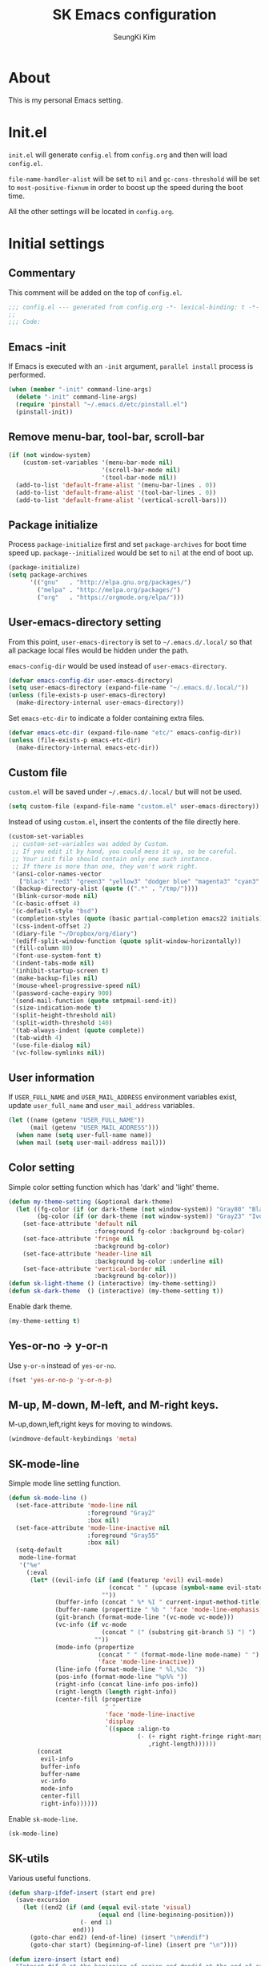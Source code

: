 #+title: SK Emacs configuration
#+author: SeungKi Kim
#+email: tttuuu888@gmail.com

* About
This is my personal Emacs setting.
* Init.el
=init.el= will generate =config.el= from =config.org= and then will load
=config.el=.

=file-name-handler-alist= will be set to =nil= and =gc-cons-threshold= will be
set to =most-positive-fixnum= in order to boost up the speed during the boot
time.

All the other settings will be located in =config.org=.
* Initial settings
** Commentary
This comment will be added on the top of =config.el=.
#+BEGIN_SRC emacs-lisp :tangle yes
  ;;; config.el --- generated from config.org -*- lexical-binding: t -*-
  ;;
  ;;; Code:
#+END_SRC

** Emacs -init
If Emacs is executed with an =-init= argument, =parallel install= process is
performed.

#+BEGIN_SRC emacs-lisp :tangle yes
  (when (member "-init" command-line-args)
    (delete "-init" command-line-args)
    (require 'pinstall "~/.emacs.d/etc/pinstall.el")
    (pinstall-init))
#+END_SRC

** Remove menu-bar, tool-bar, scroll-bar
#+BEGIN_SRC emacs-lisp :tangle yes
  (if (not window-system)
      (custom-set-variables '(menu-bar-mode nil)
                            '(scroll-bar-mode nil)
                            '(tool-bar-mode nil))
    (add-to-list 'default-frame-alist '(menu-bar-lines . 0))
    (add-to-list 'default-frame-alist '(tool-bar-lines . 0))
    (add-to-list 'default-frame-alist '(vertical-scroll-bars)))
#+END_SRC
** Package initialize
Process =package-initialize= first and set =package-archives= for boot time
speed up. =package--initialized= would be set to =nil= at the end of boot up.

#+BEGIN_SRC emacs-lisp :tangle yes
  (package-initialize)
  (setq package-archives
        '(("gnu"   . "http://elpa.gnu.org/packages/")
          ("melpa" . "http://melpa.org/packages/")
          ("org"   . "https://orgmode.org/elpa/")))
#+END_SRC

** User-emacs-directory setting
From this point, =user-emacs-directory= is set to =~/.emacs.d/.local/= so that
all package local files would be hidden under the path.

=emacs-config-dir= would be used instead of =user-emacs-directory=.

#+BEGIN_SRC emacs-lisp :tangle yes
  (defvar emacs-config-dir user-emacs-directory)
  (setq user-emacs-directory (expand-file-name "~/.emacs.d/.local/"))
  (unless (file-exists-p user-emacs-directory)
    (make-directory-internal user-emacs-directory))
#+END_SRC

Set =emacs-etc-dir= to indicate a folder containing extra files.

#+BEGIN_SRC emacs-lisp :tangle yes
  (defvar emacs-etc-dir (expand-file-name "etc/" emacs-config-dir))
  (unless (file-exists-p emacs-etc-dir)
    (make-directory-internal emacs-etc-dir))
#+END_SRC

** Custom file
=custom.el= will be saved under =~/.emacs.d/.local/= but will not be used.
#+BEGIN_SRC emacs-lisp :tangle yes
  (setq custom-file (expand-file-name "custom.el" user-emacs-directory))
#+END_SRC

Instead of using =custom.el=, insert the contents of the file directly here.

#+BEGIN_SRC emacs-lisp :tangle yes
  (custom-set-variables
   ;; custom-set-variables was added by Custom.
   ;; If you edit it by hand, you could mess it up, so be careful.
   ;; Your init file should contain only one such instance.
   ;; If there is more than one, they won't work right.
   '(ansi-color-names-vector
     ["black" "red3" "green3" "yellow3" "dodger blue" "magenta3" "cyan3" "gray90"])
   '(backup-directory-alist (quote ((".*" . "/tmp/"))))
   '(blink-cursor-mode nil)
   '(c-basic-offset 4)
   '(c-default-style "bsd")
   '(completion-styles (quote (basic partial-completion emacs22 initials)))
   '(css-indent-offset 2)
   '(diary-file "~/Dropbox/org/diary")
   '(ediff-split-window-function (quote split-window-horizontally))
   '(fill-column 80)
   '(font-use-system-font t)
   '(indent-tabs-mode nil)
   '(inhibit-startup-screen t)
   '(make-backup-files nil)
   '(mouse-wheel-progressive-speed nil)
   '(password-cache-expiry 900)
   '(send-mail-function (quote smtpmail-send-it))
   '(size-indication-mode t)
   '(split-height-threshold nil)
   '(split-width-threshold 140)
   '(tab-always-indent (quote complete))
   '(tab-width 4)
   '(use-file-dialog nil)
   '(vc-follow-symlinks nil))
#+END_SRC

** User information
If =USER_FULL_NAME= and =USER_MAIL_ADDRESS= environment variables exist, update
=user_full_name= and =user_mail_address= variables.

#+BEGIN_SRC emacs-lisp :tangle yes
  (let ((name (getenv "USER_FULL_NAME"))
        (mail (getenv "USER_MAIL_ADDRESS")))
    (when name (setq user-full-name name))
    (when mail (setq user-mail-address mail)))
#+END_SRC

** Color setting
Simple color setting function which has 'dark' and 'light' theme.

#+BEGIN_SRC emacs-lisp :tangle yes
  (defun my-theme-setting (&optional dark-theme)
    (let ((fg-color (if (or dark-theme (not window-system)) "Gray80" "Black"))
          (bg-color (if (or dark-theme (not window-system)) "Gray23" "Ivory2")))
      (set-face-attribute 'default nil
                          :foreground fg-color :background bg-color)
      (set-face-attribute 'fringe nil
                          :background bg-color)
      (set-face-attribute 'header-line nil
                          :background bg-color :underline nil)
      (set-face-attribute 'vertical-border nil
                          :background bg-color)))
  (defun sk-light-theme () (interactive) (my-theme-setting))
  (defun sk-dark-theme  () (interactive) (my-theme-setting t))
#+END_SRC

Enable dark theme.

#+BEGIN_SRC emacs-lisp :tangle yes
  (my-theme-setting t)
#+END_SRC

** Yes-or-no -> y-or-n
Use =y-or-n= instead of =yes-or-no=.

#+BEGIN_SRC emacs-lisp :tangle yes
  (fset 'yes-or-no-p 'y-or-n-p)
#+END_SRC

** M-up, M-down, M-left, and M-right keys.
M-up,down,left,right keys for moving to windows.

#+BEGIN_SRC emacs-lisp :tangle yes
  (windmove-default-keybindings 'meta)
#+END_SRC

** SK-mode-line
Simple mode line setting function.

#+BEGIN_SRC emacs-lisp :tangle yes
  (defun sk-mode-line ()
    (set-face-attribute 'mode-line nil
                        :foreground "Gray2"
                        :box nil)
    (set-face-attribute 'mode-line-inactive nil
                        :foreground "Gray55"
                        :box nil)
    (setq-default
     mode-line-format
     '("%e"
       (:eval
        (let* ((evil-info (if (and (featurep 'evil) evil-mode)
                              (concat " " (upcase (symbol-name evil-state)))
                            ""))
               (buffer-info (concat " %* %I " current-input-method-title))
               (buffer-name (propertize " %b " 'face 'mode-line-emphasis))
               (git-branch (format-mode-line '(vc-mode vc-mode)))
               (vc-info (if vc-mode
                            (concat " (" (substring git-branch 5) ") ")
                          ""))
               (mode-info (propertize
                           (concat " " (format-mode-line mode-name) " ")
                           'face 'mode-line-inactive))
               (line-info (format-mode-line " %l,%3c  "))
               (pos-info (format-mode-line "%p%% "))
               (right-info (concat line-info pos-info))
               (right-length (length right-info))
               (center-fill (propertize
                             " "
                             'face 'mode-line-inactive
                             'display
                             `((space :align-to
                                      (- (+ right right-fringe right-margin)
                                         ,right-length))))))
          (concat
           evil-info
           buffer-info
           buffer-name
           vc-info
           mode-info
           center-fill
           right-info))))))
#+END_SRC

Enable =sk-mode-line=.

#+BEGIN_SRC emacs-lisp :tangle yes
  (sk-mode-line)
#+END_SRC
** SK-utils
Various useful functions.

#+BEGIN_SRC emacs-lisp :tangle yes
  (defun sharp-ifdef-insert (start end pre)
    (save-excursion
      (let ((end2 (if (and (equal evil-state 'visual)
                           (equal end (line-beginning-position)))
                      (- end 1)
                    end)))
        (goto-char end2) (end-of-line) (insert "\n#endif")
        (goto-char start) (beginning-of-line) (insert pre "\n"))))

  (defun izero-insert (start end)
    "Intesrt #if 0 at the beginning of region and #endif at the end of region"
    (interactive "r")
    (sharp-ifdef-insert start end "#if 0"))

  (defun idef-insert (start end in)
    "Intesrt #ifdef at the beginning of region and #endif at the end of region"
    (interactive "r\nsDefine : ")
    (sharp-ifdef-insert start end (concat "#ifdef " in)))

  (defun find-file-in-tree (dir fname &optional project-root)
    "Find a file looking up to the HOME folder or root folder."
    (let ((file (concat dir fname))
          (parent (unless (or (equal "~" dir) (equal "/" dir))
                    (file-name-directory (directory-file-name dir)))))
      (cond ((and project-root
                  (file-exists-p (concat project-root fname)))
             project-root)
            ((file-exists-p file) dir)
            (parent (find-file-in-tree parent fname))
            (t nil))))

  (defun sk-make ()
    "Find a Makefile path and perform Make"
    (interactive)
    (let ((dir (find-file-in-tree default-directory
                                  "Makefile"
                                  (my-project-root-or-dir))))
      (if (equal dir nil)
          (message "Makefile is not found")
        (compile (concat "export LANG=en_US && make -j8 -C " dir)))))

  (defun sk-clean ()
    "Find a Makefile path and perform Clean"
    (interactive)
    (let ((dir (find-file-in-tree default-directory
                                  "Makefile"
                                  (my-project-root-or-dir))))
      (if (equal dir nil)
          (message "Makefile is not found")
        (compile (concat "export LANG=en_US && make -C " dir " clean")))))

  (defun sk-rebuild ()
    "Find a Makefile path, clean the project and rebuild it."
    (interactive)
    (let ((dir (find-file-in-tree default-directory
                                  "Makefile"
                                  (my-project-root-or-dir))))
      (if (equal dir nil)
          (message "Makefile is not found")
        (progn
          (call-process "make" nil nil nil "-C" dir "clean")
          (compile (concat "export LANG=en_US && make -j8 -C " dir))))))

  (defun sk-clang-complete-make ()
    "Generate .clange_complete file."
    (interactive)
    (let ((file "./.clang_complete")
          (includes
           (mapcar (lambda (x) (concat "-I" x "\n"))
                   (split-string
                    (shell-command-to-string
                     "find -type f -name '*.h' -printf '%h\n' | sort -u")))))
      (progn
        (when (file-exists-p file)
          (delete-file file))
        (write-region "" nil file)
        (mapc (lambda (x) (append-to-file x nil file)) includes))))


  (defun insert-date ()
    "Insert date at point."
    (interactive)
    (insert (format-time-string "%Y-%m-%d %A")))

  (defun insert-date-and-time ()
    "Insert date and time at point."
    (interactive)
    (insert (format-time-string "%Y-%m-%d %a %p %l:%M")))

  (defun nuke-all-buffers ()
    "kill all buffers, leaving *scratch* only"
    (interactive)
    (mapc (lambda (x) (kill-buffer x))
          (buffer-list))
    (delete-other-windows))

  (defun hide-ctrl-M ()
    "Hides the disturbing '^M' showing up in files containing mixed
  UNIX and DOS line endings."
    (interactive)
    (setq buffer-display-table (make-display-table))
    (aset buffer-display-table ?\^M []))

  (defun move-line (n)
    "Move the current line up or down by N lines."
    (interactive "p")
    (let* ((col (current-column))
           (_ (beginning-of-line))
           (start (point))
           (_ (end-of-line))
           (_ (forward-char))
           (end (point))
           (line-text (delete-and-extract-region start end)))
      (forward-line n)
      (insert line-text)
      ;; restore point to original column in moved line
      (forward-line -1)
      (forward-char col)))

  (defun transpose-windows ()
    "Swap positions of 2 windows."
    (interactive)
    (let ((this-buffer (window-buffer (selected-window)))
          (other-buffer (prog2
                            (other-window +1)
                            (window-buffer (selected-window))
                          (other-window -1))))
      (switch-to-buffer other-buffer)
      (switch-to-buffer-other-window this-buffer)
      (other-window -1)))

  (defun buffer-save-or-load (num &optional restore)
    (if restore
        (progn
          (jump-to-register num)
          (message (concat "Windows are Restored by F" (number-to-string num))))
      (progn
        (window-configuration-to-register num)
        (message (concat "Windows are saved to F" (number-to-string num))))))

  (defun tmux-running-p ()
    "Check if tmux is currently running or not."
    (zerop (process-file "tmux" nil nil nil "has-session")))

  (defun tmux-new-pane-here ()
    "Open tmux pane of the current path."
    (interactive)
    (if (tmux-running-p)
        (call-process "tmux" nil nil nil "new-window")
      (message "Tmux is not running!")))

  (defun get-week-form (&optional offset date)
    (let* ((_ (require 'cal-iso))
           (d (calendar-absolute-from-gregorian
               (or date (calendar-current-date offset))))
           (day (% d 7))
           (week-number (car (calendar-iso-from-absolute d)))
           (monday (calendar-gregorian-from-absolute (- d (- day 1))))
           (friday (calendar-gregorian-from-absolute (+ d (- 5 day))))
           (month-of-next-friday (if (equal (car monday) (car friday))
                                     ""
                                   (format "%2d월 " (car friday))))
           (start (format "%2d주차  %2d월 %2d일 ~ "
                          week-number
                          (car monday)
                          (nth 1 monday)))
           (end (format "%s%2d일"
                        month-of-next-friday
                        (nth 1 friday))))
      (format "%s%s" start end)))

  (defun sk-insert-current-week-form ()
    (interactive)
    (insert (get-week-form)))

  (defun sk-insert-next-week-form ()
    (interactive)
    (insert (get-week-form 7)))

  (defmacro sk-switch-buffer-repl (name mode repl run-repl)
    "Create NAME function which switch between a file of MODE and a REPL."
    (let ((last-mode (intern (concat "my-last-buffer-" (symbol-name mode))))
          (last-repl (intern (concat "my-last-repl-" (symbol-name repl)))))
      `(progn
         (defvar ,last-mode "")
         (defvar ,last-repl "")
         (defun ,name ()
           (interactive)
           (cond ((equal major-mode ',mode)
                  (setq ,last-mode (buffer-name))
                  (if (get-buffer ,last-repl)
                      (pop-to-buffer ,last-repl)
                    (call-interactively ',run-repl)))
                 ((equal major-mode ',repl)
                  (setq ,last-repl (buffer-name))
                  (if (get-buffer ,last-mode)
                      (pop-to-buffer ,last-mode)
                    nil))
                 (t nil))))))
#+END_SRC
** Use-package
Install =use-package= if not exists. Set some default settings for
=use-package=.

#+BEGIN_SRC emacs-lisp :tangle yes
  (unless (package-installed-p 'use-package)
    (package-refresh-contents)
    (package-install 'use-package))

  (setq use-package-always-defer t
        use-package-always-ensure t
        use-package-enable-imenu-support t)
  (put :map 'lisp-indent-function 'defun)
#+END_SRC

Load =use-package=. From this point, only =use-package= will be used for
settings.

#+BEGIN_SRC emacs-lisp :tangle yes
  (require 'use-package)
#+END_SRC
* General settings
#+BEGIN_SRC emacs-lisp :tangle yes
  ;;; Evil-leader and evil
  (use-package evil-leader
    :init
    (defvar sk-evil-sub-leader "M-m")
    (global-evil-leader-mode)
    (evil-leader/set-leader "<SPC>")
    (evil-leader/set-key
      "0"  'delete-window
      "1"  'delete-other-windows
      "2"  'split-window-below
      "3"  'split-window-right
      ","  'other-window
      "q"  'kill-buffer
      "Q"  'kill-emacs
      "u"  'pop-to-mark-command
      "w"  'save-buffer
      "hk" 'describe-key
      "hm" 'describe-mode
      "xr" 'read-only-mode
      "xv" 'evil-reload-file)
    (defun evil-sub-leader-mode ()
      (let* ((sub-leader (kbd sk-evil-sub-leader))
             (mode-map (cdr (assoc major-mode evil-leader--mode-maps)))
             (map (or mode-map evil-leader--default-map)))
        (evil-normalize-keymaps)
        (define-key evil-motion-state-local-map sub-leader map)
        (define-key evil-insert-state-local-map sub-leader map)
        (define-key evil-emacs-state-local-map sub-leader map)))
    (add-hook 'evil-local-mode-hook #'evil-sub-leader-mode t)
    (defun evil-leader/set-key-minor-mode (mode key def &rest bindings)
      (while key
        (evil-define-minor-mode-key 'motion mode
          (kbd (concat evil-leader/leader key)) def)
        (evil-define-minor-mode-key 'motion mode
          (kbd (concat sk-evil-sub-leader " " key)) def)
      (setq key (pop bindings)
            def (pop bindings))))
    (put 'evil-leader/set-key-minor-mode 'lisp-indent-function 'defun)
    (setq evil-leader/no-prefix-mode-rx
          '("magit-.*-mode" "gnus-.*-mode" "package-.*-mode" "dired-mode")))

  (use-package evil
    :bind (:map evil-insert-state-map
            ("C-a" . move-beginning-of-line)
            ("C-e" . move-end-of-line)
            ("C-k" . kill-line)
            :map evil-visual-state-map
            ("p"   . evil-paste-pgvy)
            :map evil-ex-completion-map
            ("C-a" . move-beginning-of-line)
            ("C-b" . backward-char)
            ("C-d" . delete-char)
            ("C-k" . kill-line)
            ("M-n" . next-complete-history-element)
            ("M-p" . previous-complete-history-element))
    :custom
    (evil-want-C-u-scroll t)
    :init
    (evil-mode)
    :config
    (setq evil-insert-state-modes (delete 'wdired-mode evil-insert-state-modes))
    (add-hook 'evil-insert-state-entry-hook
              (lambda () (when buffer-read-only (read-only-mode -1))))
    (defun my-shell-return ()
      (interactive)
      (evil-goto-line)
      (evil-append-line 1))
    (defun evil-reload-file ()
      (interactive)
      (find-alternate-file (buffer-file-name)))
    (defun evil-paste-pgvy ()
      "Paste and restore visual block and yank."
      (interactive)
      (call-interactively 'evil-paste-after)
      (evil-visual-restore)
      (call-interactively 'evil-yank))
    (defun evil-swap-key (map key1 key2)
      "Swap KEY1 and KEY2 in MAP"
      (let  ((def1 (lookup-key map key1))
             (def2 (lookup-key map key2)))
        (define-key map key1 def2)
        (define-key map key2 def1)))
    (evil-swap-key evil-motion-state-map "j" "gj")
    (evil-swap-key evil-motion-state-map "k" "gk")
    (evil-global-set-key 'normal "Y" (kbd "y$"))
    (evil-global-set-key 'motion "$" 'end-of-line)
    (evil-set-initial-state 'calendar-mode 'emacs)
    (evil-set-initial-state 'dired-mode 'emacs)
    (evil-set-initial-state 'term-mode  'emacs))


  ;;; Personal packages
  (use-package company-sql
    :ensure nil
    :load-path emacs-etc-dir
    :hook ((sql-mode sql-interactive-mode) . my-sql-mode-hook)
    :config
    (defun my-sql-mode-hook ()
      (add-to-list 'company-backends 'company-sql)))


  ;;; Built-in packages
  (use-package korea-util
    :ensure nil
    :bind ("C-\\" . toggle-korean-input-method)
    :init
    (setq default-korean-keyboard "3")
    (when window-system
      (set-fontset-font t 'hangul (font-spec :name "D2Coding"))
      (set-fontset-font t 'unicode (font-spec :name "D2Coding")))
    (setup-korean-environment-internal))

  (use-package recentf
    :ensure nil
    :hook (find-file . recentf-mode)
    :custom (recentf-max-saved-items 100)
    :config
    (add-to-list 'recentf-exclude
                 (format "%s/\\.emacs\\.d/elpa/.*" (getenv "HOME"))))

  (use-package ido
    :ensure nil
    :config
    (ivy-mode 1)
    (defalias 'ido-completing-read 'ivy-completing-read))

  (use-package calendar
    :config
    :bind (:map calendar-mode-map
            ("h"       . calendar-backward-day)
            ("j"       . calendar-forward-week)
            ("k"       . calendar-backward-week)
            ("l"       . calendar-forward-day)
            ("C-f"     . calendar-scroll-left-three-months)
            ("C-b"     . calendar-scroll-right-three-months)
            ("<left>"  . calendar-scroll-right)
            ("<right>" . calendar-scroll-left)))

  (use-package dired
    :ensure nil
    :bind (:map dired-mode-map
            ("M-o"   . dired-omit-mode)
            ("j"     . dired-next-line)
            ("k"     . dired-previous-line)
            ("r"     . ora-dired-rsync)
            ("/"     . evil-search-forward)
            ("^"     . dired-up-and-close-dir)
            ("<DEL>" . dired-up-and-close-dir)
            ("<RET>" . dired-visit-file-or-dir))
    :init
    (add-to-list 'magic-mode-alist
                 '((lambda () (< large-file-warning-threshold (buffer-size)))
                   . fundamental-mode))
    :config
    (setq dired-listing-switches "-alh --group-directories-first"
          dired-omit-extensions '("~")
          dired-omit-files "^\\.?#\\|^\\.$\\|^\\.\\.$\\|^\\..+$")

    (require 'dired-x)
    (add-hook 'dired-mode-hook (lambda () (dired-omit-mode)))

    (evil-leader/set-key-for-mode 'dired-mode
      "c"  'my-dired-copy-path            ; copy current folder path
      "C"  'my-dired-copy-filepath        ; copy selected file path
      "ee" 'wdired-change-to-wdired-mode
      "ec" 'wdired-finish-edit
      "eq" 'wdired-exit)

    (defun my-dired-copy-path ()
      (interactive)
      (let ((path (expand-file-name default-directory)))
        (kill-new path)
        (message "Copied path : %s" path)))

    (defun my-dired-copy-filepath ()
      (interactive)
      (let ((path (dired-filename-at-point)))
        (kill-new path)
        (message "Copied path : %s" path)))

    (defun dired-visit-file-or-dir ()
      (interactive)
      (if (file-directory-p (dired-get-filename nil t))
          (dired-find-alternate-file)
        (dired-find-file-other-window)))

    (defun dired-up-and-close-dir (&optional other-window)
      (interactive "P")
      (let ((dir (buffer-name)))
        (dired-up-directory other-window)
        (kill-buffer dir)))

    (defun ora-dired-rsync (&optional arg)
      (interactive "P")
      (let* ((dest (read-file-name "Rsync to: " (dired-dwim-target-directory)))
             (files (dired-get-marked-files nil current-prefix-arg))
             (regex "\\(^/scp.?:\\)\\|\\(^/ssh.?:\\)")
             (prefix (cond ((string-match-p regex dest)
                            (replace-regexp-in-string regex "" dest))
                           ((string-match-p ".@.*:" dest) dest)
                           (t (expand-file-name dest))))
             (cmd (concat "rsync -ahrsvzP "
                          (mapconcat
                           (lambda (f)
                             (concat
                              "\"" (replace-regexp-in-string regex "" f) "\"" ))
                           files " ")
                          " \"" prefix "\""))
             (remote-p (string-match-p regex default-directory))
             (default-directory (if remote-p "~/" default-directory)))
        ;; Run rsync in home folder if remote-p.
        ;; Available for local to local, local to remote, remote to local.
        ;; Remote to remote is not available.
        (async-shell-command cmd "*rsync*")
        (other-window 1)
        (view-mode))))

  (use-package org
    :ensure nil
    :bind (:map org-mode-map
            ("C-c a"   . org-agenda)
            ("C-c b"   . org-iswitchb)
            ("C-c l"   . org-store-link)
            ("C-c r"   . org-remember)
            ("C-c t"   . org-table-create)
            ("C-c u"   . org-up-element)
            ("C-c s e" . org-edit-src-code))
    :config
    (setq
     org-agenda-files '("~/Dropbox/org/")
     org-babel-load-languages '((css . t)
                                (emacs-lisp . t)
                                (octave . t)
                                (plantuml . t)
                                (python . t)
                                (shell . t))
     org-confirm-babel-evaluate nil
     org-export-default-language "kr"
     org-export-headline-levels 2
     org-export-time-stamp-file nil
     org-export-with-email t
     org-export-with-section-numbers nil
     org-export-with-sub-superscripts nil
     org-footnote-definition-re "^\\[fn:[-_[:word:]]+\\]"
     org-footnote-re (concat "\\[\\(?:fn:\\([-_[:word:]]+\\)?:"
                             "\\|"
                             "\\(fn:[-_[:word:]]+\\)\\)")
     org-html-inline-image-rules
     '(("file" . "\\.\\(jpeg\\|jpg\\|png\\|gif\\|svg\\|bmp\\)\\'")
       ("http" . "\\.\\(jpeg\\|jpg\\|png\\|gif\\|svg\\|bmp\\)\\'")
       ("https" . "\\.\\(jpeg\\|jpg\\|png\\|gif\\|svg\\|bmp\\)\\'"))
     org-html-metadata-timestamp-format "%Y-%m-%d"
     org-html-validation-link ""
     org-latex-packages-alist '(("" "parskip" nil) ("" "kotex" nil))
     org-log-done 'time
     org-plantuml-jar-path (getenv "PLANTUML_PATH")
     org-startup-indented t
     org-startup-with-inline-images t)
    (evil-leader/set-key-for-mode 'org-mode
      "ca" 'org-agenda
      "cb" 'org-iswitchb
      "cc" 'org-ctrl-c-ctrl-c
      "ce" 'org-export-dispatch
      "ci" 'org-insert-link
      "cl" 'org-store-link
      "cr" 'org-remember
      "ct" 'org-table-create
      "se" 'org-edit-src-code
      "si" 'org-insert-structure-template
      "tl" 'org-tags-view
      "ts" 'org-set-tags)
    (evil-define-key 'insert org-mode-map
      (kbd "<tab>") 'company-indent-or-complete-common)
    (evil-define-key 'motion org-mode-map
      (kbd "TAB") 'org-cycle
      "gh" 'org-up-element
      "gl" 'org-down-element
      "gj" 'org-forward-element
      "gk" 'org-backward-element)
    (evil-leader/set-key-minor-mode 'org-src-mode
      "ec" 'org-edit-src-exit
      "eq" 'org-edit-src-abort)
    (evil-declare-motion 'org-up-element)
    (evil-declare-motion 'org-down-element)
    (evil-declare-motion 'org-forward-element)
    (evil-declare-motion 'org-backward-element)

    (dolist (mode '("js" "javascript"))
      (add-to-list 'org-src-lang-modes `(,mode . js2)))
    (dolist (mode '("css" "html" "vue" "web"))
      (add-to-list 'org-src-lang-modes `(,mode . web)))

    (defun my-org-inline-image-hook ()
      (when org-inline-image-overlays
        (org-redisplay-inline-images)))
    (defun my-org-inline-css-hook (exporter)
      (when (eq exporter 'html)
        (setq-local org-html-head-include-default-style nil)
        (setq-local org-html-head
                    (concat "<style type=\"text/css\">\n"
                            "<!--/*--><![CDATA[/*><!--*/\n"
                            (with-temp-buffer
                              (insert-file-contents
                               (expand-file-name "org.css" emacs-etc-dir))
                              (buffer-string))
                            "/*]]>*/-->\n"
                            "</style>\n")))
      (when (eq exporter 'reveal)
        (setq-local org-export-with-toc nil)))
    (add-hook 'org-babel-after-execute-hook 'my-org-inline-image-hook)
    (add-hook 'org-export-before-processing-hook 'my-org-inline-css-hook))

  (use-package ibuffer
    :ensure nil
    :bind ("C-x C-b" . ibuffer)
    :init
    (evil-leader/set-key
      "xb" 'ibuffer)
    :config
    (setq ibuffer-expert t
          ibuffer-sorting-mode 'alphabetic
          ibuffer-default-sorting-mode 'major-mode
          ibuffer-saved-filter-groups
          '(("home"
             ("Emacs-config" (or (filename . ".emacs")
                                 (filename . ".emacs.d")
                                 (filename . "emacs-config")))
             ("Org / MD" (or (mode . org-mode)
                             (mode . markdown-mode)
                             (filename . "OrgMode")))
             ("Magit" (mode . magit-status-mode))
             ("Code" (derived-mode . prog-mode))
             ("Shell" (or (mode . shell-mode)
                          (mode . eshell-mode)))
             ("Dired" (mode . dired-mode))
             ("Help" (or (name . "\*Help\*")
                         (name . "\*Apropos\*")
                         (name . "\*info\*"))))))
    (defun my-ibuffer-unmark-all ()
      "Unmark all immdiately"
      (interactive)
      (ibuffer-unmark-all ?\s))
    (define-key ibuffer-mode-map (kbd "* *") 'my-ibuffer-unmark-all)
    (define-ibuffer-column size
      (:name "Size" :inline t)
      (cond
       ((> (buffer-size) 1000000) (format "%7.1fM" (/ (buffer-size) 1000000.0)))
       ((> (buffer-size) 1000) (format "%7.1fk" (/ (buffer-size) 1000.0)))
       (t (format "%8d" (buffer-size)))))
    (add-hook 'ibuffer-mode-hook
              '(lambda ()
                 (ibuffer-auto-mode 1)
                 (ibuffer-switch-to-saved-filter-groups "home"))))

  (use-package shell
    :ensure nil
    :config
    (defun my-shell-history ()
      (interactive)
      (my-shell-return)
      (counsel-shell-history))
    (evil-leader/set-key-for-mode 'shell-mode "l" 'my-shell-history)
    (evil-define-key 'motion shell-mode-map
      "gk" 'comint-previous-prompt
      "gj" 'comint-next-prompt)
    (evil-define-key 'normal shell-mode-map
      (kbd "RET") 'my-shell-return))

  (use-package eshell
    :ensure nil
    :hook (eshell-mode . my-eshell-setup)
    :config
    (defun eshell/clear ()
      "Clear Eshell buffer"
      (interactive)
      (let ((inhibit-read-only t))
        (erase-buffer)
        (execute-kbd-macro (kbd "<RET>"))))
    (defun my-eshell-change-whole-line ()
      (interactive)
      (execute-kbd-macro (kbd "0C")))
    (defun my-eshell-history ()
      (interactive)
      (my-shell-return)
      (counsel-esh-history))
    (defun my-eshell-setup ()
      (setenv "TERM" "screen-256color")
      (evil-define-key 'insert eshell-mode-map (kbd "C-a") 'eshell-bol)
      (evil-define-key 'normal eshell-mode-map "S" 'my-eshell-change-whole-line)
      (evil-define-key 'motion eshell-mode-map
        "0" 'eshell-bol
        "gk" 'eshell-previous-prompt
        "gj" 'eshell-next-prompt
        (kbd "M-p") (lambda () (interactive) nil)
        (kbd "M-n") (lambda () (interactive) nil)
        (kbd "RET") 'my-shell-return))
    (evil-leader/set-key-for-mode 'eshell-mode "l" 'my-eshell-history))

  (use-package cc-cmds
    :ensure nil
    :bind (("C-<backspace>" . c-hungry-backspace)
           ("C-c <DEL>"     . c-hungry-backspace))
    :init
    (evil-leader/set-key (kbd "<DEL>") 'c-hungry-backspace))

  (use-package paren
    :ensure nil
    :init
    (show-paren-mode 1))

  (use-package hl-line
    :ensure nil
    :init
    (global-hl-line-mode 1))

  (use-package ansi-color
    :ensure nil
    :hook (compilation-filter . my-ansi-colorize-buffer)
    :config
    (defun my-ansi-colorize-buffer ()
      (let ((buffer-read-only nil))
        (ansi-color-apply-on-region (point-min) (point-max)))))

  (use-package display-line-numbers
    :ensure nil
    :custom-face
    (line-number-current-line ((t (:inherit 'line-number :weight bold))))
    :hook
    ((find-file prog-mode) . display-line-numbers-mode)
    :config
    (setq-default display-line-numbers-width 3
                  display-line-numbers-type 'visual
                  display-line-numbers-current-absolute nil))

  (use-package tramp
    :ensure nil
    :config
    ;; TRAMP respect PATH variable on remote machine.
    (add-to-list 'tramp-remote-path 'tramp-own-remote-path))

  (use-package autorevert
    :hook (find-file . global-auto-revert-mode))

  (use-package view
    :ensure nil
    :hook (view-mode . evil-motion-state))


  ;;; External packages
  (use-package evil-anzu
    :demand t
    :after anzu)

  (use-package evil-visualstar
    :bind (:map evil-visual-state-map
            ("n" . evil-visualstar/begin-search-forward)
            ("N" . evil-visualstar/begin-search-backward))
    :config
    (global-evil-visualstar-mode))

  (use-package evil-surround
    :init
    (global-evil-surround-mode 1))

  (use-package evil-commentary
    :init
    (evil-commentary-mode))

  (use-package bind-key
    :init
    (bind-keys*
     ("<mouse-1>"        . nil)
     ("<mouse-3>"        . nil)
     ("<down-mouse-1>"   . nil)
     ("<down-mouse-3>"   . nil)
     ("<drag-mouse-1>"   . nil)
     ("<drag-mouse-3>"   . nil)
     ("<C-down-mouse-1>" . nil)
     ("<M-down-mouse-1>" . nil)
     ("<S-down-mouse-1>" . nil)
     ("M-,"              . my-other-window)
     ("<f5>"             . sk-make)
     ("C-<f5>"           . sk-rebuild)
     ("C-M-,"            . transpose-windows)
     ("M-S-<up>"         . (lambda () (interactive) (move-line -1)))
     ("M-S-<down>"       . (lambda () (interactive) (move-line  1)))
     ("<f7>"             . (lambda () (interactive) (buffer-save-or-load 7 t)))
     ("<f8>"             . (lambda () (interactive) (buffer-save-or-load 8 t)))
     ("C-<f7>"           . (lambda () (interactive) (buffer-save-or-load 7)))
     ("C-<f8>"           . (lambda () (interactive) (buffer-save-or-load 8))))
    (defun my-other-window ()
      (interactive)
      (if (minibufferp)
          (abort-recursive-edit)
        (call-interactively 'other-window))))

  (use-package company
    :custom-face
    (company-tooltip ((t (:foreground "Black" :background "Yellow3"))))
    :init
    (global-company-mode 1)
    :config
    (setq company-idle-delay 0.3)
    (evil-define-key 'insert company-mode-map
      (kbd "TAB") 'company-indent-or-complete-common))

  (use-package company-irony
    :demand t
    :after irony
    :config
    (add-to-list 'company-backends 'company-irony))

  (use-package company-irony-c-headers
    :demand t
    :after irony
    :config
    (add-to-list 'company-backends 'company-irony-c-headers))

  (use-package company-tern
    :demand t
    :after tern
    :config
    (defun advice-company-tern (&rest _)
      (if (equal major-mode 'web-mode)
          (let ((web-mode-cur-language
                 (web-mode-language-at-pos)))
            (if (or (string= web-mode-cur-language "javascript")
                    (string= web-mode-cur-language "jsx"))
                (unless tern-mode (tern-mode))
              (if tern-mode (tern-mode -1))))))
    (advice-add 'company-tern :before #'advice-company-tern)
    (add-to-list 'company-backends 'company-tern))

  (use-package company-web
    :demand t
    :after web-mode)

  (use-package company-go
    :demand t
    :after go-mode
    :config
    (add-to-list 'company-backends 'company-go))

  (use-package company-ghc
    :demand t
    :after haskell-mode
    :config
    (add-to-list 'company-backends 'company-ghc))

  (use-package slime-company)

  (use-package undo-tree
    :config
    (evil-set-initial-state 'undo-tree-visualizer-mode 'emacs)
    (evil-leader/set-key
      "xu" 'undo-tree-visualize))

  (use-package wgrep
    :commands wgrep-change-to-wgrep-mode
    :bind (:map helm-git-grep-mode-map
            ("C-c C-e" . wgrep-change-to-wgrep-mode)
            ("C-c C-s" . wgrep-save-all-buffers)))

  (use-package helm
    :bind (("M-y"     . helm-show-kill-ring)
           ("C-c i"   . helm-semantic-or-imenu)
           ("C-x C-r" . helm-recentf)
           ("C-c h o" . helm-occur)
           ("C-c h r" . helm-resume)
           :map helm-map
           ("<escape>". helm-keyboard-quit))
    :init
    (evil-leader/set-key
      "i"  'helm-semantic-or-imenu
      "y"  'helm-show-kill-ring
      "ho" 'helm-occur
      "hr" 'helm-resume)
    :config
    (setq helm-imenu-execute-action-at-once-if-one nil
          helm-split-window-default-side 'right
          helm-show-completion-display-function nil))

  (use-package helm-ag
    :commands (helm-ag-project-or-here helm-ag-here)
    :bind (("C-c j p" . helm-ag-project-or-here)
           ("C-c j P" . helm-ag-here))
    :init
    (evil-leader/set-key
      "jp" 'helm-ag-project-or-here
      "jP" 'helm-ag-here)
    :config
    (setq helm-ag-insert-at-point 'symbol
          helm-ag-use-grep-ignore-list t)
    (defun helm-ag-project-or-here ()
      (interactive)
      (helm-do-ag
       (my-project-root-or-dir)
       (car (projectile-parse-dirconfig-file))))
    (defun helm-ag-here ()
      (interactive)
      (helm-do-ag default-directory)))

  (use-package helm-git-grep
    :bind (("C-c p" . helm-git-grep-at-point))
    :init
    (evil-leader/set-key
      "p" 'helm-git-grep-at-point))

  (use-package projectile
    :commands (my-project-root-or-dir
               sk-add-known-project
               sk-remove-known-project)
    :bind (("C-c j d" . projectile-find-dir)
           ("C-c j k" . projectile-kill-buffers)
           ("C-c j b" . projectile-switch-to-buffer)
           ("C-c j s" . projectile-switch-project)
           ("C-c j S" . projectile-save-project-buffers))
    :init
    (evil-leader/set-key
      "jd" 'projectile-find-dir
      "jk" 'projectile-kill-buffers
      "jb" 'projectile-switch-to-buffer
      "js" 'projectile-switch-project
      "jS" 'projectile-save-project-buffers)
    :config
    (setq projectile-completion-system 'ivy
          projectile-require-project-root nil
          projectile-switch-project-action 'projectile-dired
          projectile-track-known-projects-automatically nil)
    (projectile-mode 1)
    (defun my-project-root-or-dir ()
      (or (projectile-project-root) default-directory))
    (defun sk-add-known-project (project-root)
      "Make .projectile file and add the project to known projects list."
      (interactive (list (read-directory-name "Add to known projects: ")))
      (let ((pfile (concat project-root ".projectile")))
        (unless (file-exists-p pfile)
          (write-region "" nil pfile)))
      (projectile-add-known-project project-root))
    (defalias 'sk-remove-known-project 'projectile-remove-known-project))

  (use-package markdown-mode)

  (use-package markdown-toc)

  (use-package ox-reveal
    :demand t
    :after org
    :custom (org-reveal-note-key-char nil)
    :config
    (setq org-reveal-center t
          org-reveal-hlevel 2
          org-reveal-plugins '(classList markdown highlight zoom notes)
          org-reveal-root "https://cdn.jsdelivr.net/npm/reveal.js"
          org-reveal-theme "moon"
          org-reveal-title-slide "<h2>%t</h2><h4>%a&nbsp(%e)</h4>"
          org-reveal-transition nil))

  (use-package neotree
    :commands my-neotree-directory
    :bind (("C-c n" . my-neotree-directory)
           :map neotree-mode-map
           ("u" . neotree-select-up-node)
           ("y" . (lambda ()
                    "Copy the absolute path of the node at point."
                    (interactive)
                    (message "Copied path : %s"
                             (neotree-copy-filepath-to-yank-ring)))))
    :init
    (evil-leader/set-key
      "n" 'my-neotree-directory)
    :config
    (evil-set-initial-state 'neotree-mode 'emacs)
    (defun my-neotree-directory ()
      (interactive)
      (if (neo-global--window-exists-p)
          (neotree-hide)
        (neotree-dir (my-project-root-or-dir)))))

  (use-package magit
    :bind ("<f12>" . magit-status)
    :hook (with-editor-mode . evil-normal-state)
    :init
    (evil-leader/set-key
      "gs" 'magit-status
      "gb" 'magit-blame)
    :config
    (setq magit-log-section-commit-count 5
          magit-completing-read-function #'ivy-completing-read)
    (evil-leader/set-key-minor-mode 'with-editor-mode
      "cc" 'with-editor-finish
      "ck" 'with-editor-cancel)
    (bind-key "<escape>" 'transient-quit-one transient-map)
    (evil-make-overriding-map magit-blame-read-only-mode-map 'normal)
    (add-hook 'magit-blame-mode-hook 'evil-normalize-keymaps))

  (use-package expand-region
    :bind (("C-="   . er/expand-region)
           ("C-c =" . er/expand-region))
    :init
    (evil-leader/set-key
      "=" 'er/expand-region)
    :config
    ;; redefine the function to ignore error
    (defun er/save-org-mode-excursion (action)
      "Save outline visibility while expanding in org-mode"
      (ignore-errors
        (org-save-outline-visibility t
          (funcall action)))))

  (use-package smex
    :commands smex)

  (use-package anzu
    :init
    (defun isearch-anzu-advice (&rest _)
      (global-anzu-mode 1))
    (advice-add #'isearch-forward :before #'isearch-anzu-advice)
    (advice-add #'isearch-backward :before #'isearch-anzu-advice)
    :config
    (setq anzu-search-threshold 1000
          anzu-replace-threshold 1000)
    (advice-remove #'isearch-forward #'isearch-anzu-advice)
    (advice-remove #'isearch-backward #'isearch-anzu-advice))

  (use-package htmlize
    :demand t
    :after org)

  (use-package korean-holidays
    :init
    (setq calendar-holidays korean-holidays))

  (use-package visual-regexp
    :bind (("C-c r" . vr/replace)
           ("C-c q" . vr/query-replace)
           :map evil-motion-state-map
           ("gR"    . vr/replace)
           ("gQ"    . vr/query-replace)))

  (use-package visual-regexp-steroids
    :demand t
    :after visual-regexp)

  (use-package fzf
    :bind (("C-c j o" . fzf)
           ("C-c j h" . fzf-here)
           ("C-c o"   . fzf-git-files))
    :init
    (evil-leader/set-key
      "jh" 'fzf-here
      "jo" 'fzf
      "o"  'fzf-git-files)
    :config
    (setq fzf/window-height 20)
    (require 'term)
    (defun term-send-esc ()
      "Send ESC in term mode."
      (interactive)
      (term-send-raw-string "\e"))
    ;; to quit fzf with ESC key
    (define-key term-raw-map (kbd "<escape>") 'term-send-esc)
    (defun fzf-here ()
      (interactive)
      (fzf/start default-directory)))

  (use-package yasnippet
    :commands yas-minor-mode
    :config
    (add-to-list 'yas-snippet-dirs (expand-file-name "snippets/" emacs-etc-dir))
    (yas-reload-all))

  (use-package yasnippet-snippets
    :demand t
    :after yasnippet)

  (use-package ivy
    :bind (("C-x b"    . ivy-switch-buffer)
           :map minibuffer-inactive-mode-map
           ("<escape>" . abort-recursive-edit)
           :map ivy-minibuffer-map
           ("<escape>" . minibuffer-keyboard-quit)
           ("C-j"      . ivy-partial)
           ("TAB"      . ivy-alt-done))
    :init
    (evil-leader/set-key
      "b" 'ivy-switch-buffer)
    :config
    (setq ivy-height 15
          ivy-height-alist '((t . 15))
          ivy-wrap t
          ivy-fixed-height-minibuffer t
          ;; Don't use ^ as initial input
          ivy-initial-inputs-alist nil
          ;; disable magic slash on non-match
          ivy-magic-slash-non-match-action nil
          ;; prefix match first
          ivy-sort-matches-functions-alist
          '((t . ivy--prefix-sort)
            (ivy-switch-buffer . ivy-sort-function-buffer)))
    (require 'subr-x)
    (ivy-mode 1)
    (when window-system
      (ivy-posframe-mode 1))
    (defun my-comint-history ()
      (interactive)
      (my-shell-return)
      (ivy-read "Symbol name: " (ring-elements comint-input-ring)
                :action (lambda (cmd) (insert cmd))))
    (defun sk-ivy-buffer-transformer (str)
      (let* ((buf (get-buffer str))
             (buf-dir (buffer-local-value 'default-directory buf))
             (buf-mode (buffer-local-value 'major-mode buf))
             (mode (capitalize
                    (string-remove-suffix "-mode" (symbol-name buf-mode))))
             (max-path-len (max 0 (- (frame-width) 62)))
             (path-dir (abbreviate-file-name (or buf-dir "~/")))
             (path-file (when-let ((name (buffer-file-name buf)))
                          (abbreviate-file-name name)))
             (path-opt (or path-file
                           (when (or (string-match-p "shell" str)
                                     (equal buf-mode 'dired-mode))
                             path-dir)))
             (path-prefix (if (string-prefix-p "~" path-opt)
                              "~/"
                            "/"))
             (path-len (length path-opt))
             (path-mod (if (<= path-len max-path-len)
                           nil
                         (substring path-opt (- path-len max-path-len) path-len)))
             (path (if path-mod
                       (concat path-prefix
                               "…"
                               (replace-regexp-in-string "^[^~/]*" "" path-mod))
                     path-opt)))
        (format "%-35s %-20s %s" buf mode (or path ""))))
    (ivy-set-display-transformer 'ivy-switch-buffer 'sk-ivy-buffer-transformer))

  (use-package ivy-yasnippet
    :init
    (evil-leader/set-key "/" 'ivy-yasnippet)
    :config
    (advice-add 'ivy-yasnippet :before (lambda ()
                                         (yas-minor-mode 1)
                                         (evil-insert-state))))
  (use-package ivy-posframe
    :custom-face
    (ivy-posframe ((t (:background "#282a36" :foreground "Gray80"))))
    :config
    (setq ivy-posframe-display-functions-alist
          '((complete-symbol . nil)
            (ivy-yasnippet   . nil)
            (swiper          . nil)
            (t               . ivy-posframe-display-at-frame-center))))

  (use-package posframe)

  (use-package counsel
    :commands counsel-fzf-here
    :bind (("M-x"     . counsel-M-x)
           ("C-x d"   . counsel-find-file)
           ("C-x C-f" . counsel-find-file)
           ("C-h b"   . counsel-descbinds)
           ("C-h v"   . counsel-describe-variable)
           ("C-h f"   . counsel-describe-function))
    :init
    (evil-leader/set-key
      "<SPC>" 'counsel-M-x
      "M-m"   'counsel-M-x
      "d"     'counsel-find-file
      "f"     'counsel-find-file
      "r"     'counsel-recentf
      "hb"    'counsel-descbinds
      "hv"    'counsel-describe-variable
      "hf"    'counsel-describe-function
      "jc"    'counsel-fzf-here)
    :config
    (setq ivy-height-alist '((t . 15)))
    (defun counsel-fzf-here ()
      (interactive)
      (counsel-fzf nil default-directory)))

  (use-package which-key
    :init
    (which-key-mode))
#+END_SRC
* Development settings
#+BEGIN_SRC emacs-lisp :tangle yes
  ;;; Built-in packages
  (use-package prog-mode
    :ensure nil
    :config
    (evil-define-key 'normal prog-mode-map
      "gd" 'xref-find-definitions
      "gp" 'xref-pop-marker-stack
      "gr" 'xref-find-reference-here
      "g[" 'xref-pop-marker-stack)
    (add-hook 'before-save-hook (lambda () (when (derived-mode-p 'prog-mode)
                                             (delete-trailing-whitespace)))))

  (use-package elec-pair
    :ensure nil
    :hook (prog-mode . electric-pair-mode)
    :config
    (defun electric-pair-delete-pair (arg &optional killp)
      "Custom pair-delete. Delete a closing braket in case of (|),
  delete a pair of inner braket in case of ((|))."
      (interactive "*p\nP")
      (if (memq (char-after (1+ (point))) '(?\) ?\" ?\] ?\} ?\$))
          (delete-char 1)
        (forward-char))
      (backward-delete-char-untabify arg killp)))

  (use-package octave
    :ensure nil
    :mode ("\\.m\\'" . octave-mode)
    :config
    (sk-switch-buffer-repl sk-octave-buffer-repl-toggle
                           octave-mode
                           inferior-octave-mode
                           run-octave)
    (evil-leader/set-key-for-mode 'inferior-octave-mode
      "z" 'sk-octave-buffer-repl-toggle)
    (evil-leader/set-key-for-mode 'octave-mode
      "z"  'sk-octave-buffer-repl-toggle
      "eb" 'octave-send-buffer
      "ee" 'octave-send-line
      "ef" 'octave-send-defun
      "er" 'octave-send-region))

  (use-package python
    :ensure nil
    :commands sk-toggle-python
    :config
    (setq imenu-create-index-function 'python-imenu-create-index)
    (elpy-enable)
    (defun sk-toggle-python ()
      "Toggle between Python2 and Python3"
      (interactive)
      (let* ((ret (shell-command-to-string
                   (concat elpy-rpc-python-command " --version")))
             (ver (substring (cadr (split-string ret)) 0 1))
             (python (if (equal ver "3") "python2" "python3")))
        (setq python-shell-interpreter python
              elpy-rpc-python-command python)
        (message (concat "Toggled to " python)))))

  (use-package xref
    :ensure nil
    :commands xref-find-reference-here
    :bind (:map xref--xref-buffer-mode-map
            ("<return>" . xref-quit-and-goto-xref)
            ("<RET>"    . xref-quit-and-goto-xref))
    :config
    (evil-set-initial-state 'xref--xref-buffer-mode 'emacs)
    (defun xref-find-reference-here ()
      (interactive)
      (xref-find-references (thing-at-point 'symbol))))

  (use-package gdb-mi
    :ensure nil
    :init
    (advice-add 'gdb-setup-windows :after
                (lambda (&rest _)
                  (set-window-dedicated-p (selected-window) t)))
    :config
    (gdb-many-windows t)
    (dolist (mm '(gdb-edit-locals-map-1
                  gdb-locals-mode-map
                  gdb-locals-watch-map
                  gdb-registers-mode-map
                  gdb-frames-mode-map
                  gdb-breakpoints-mode-map
                  gdb-threads-mode-map))
      (bind-keys :map (symbol-value mm)
                 ("j" . next-line)
                 ("k" . previous-line)))
    (evil-define-key 'normal gud-mode-map
      (kbd "RET") 'my-shell-return)
    (evil-leader/set-key-for-mode 'gud-mode
      "l"  'my-comint-history)
    (evil-leader/set-key-minor-mode 'gdb-many-windows
      "ab" 'gud-break
      "ad" 'gud-remove
      "af" 'gud-finish
      "ai" 'gud-stempi
      "aj" 'gud-jump
      "al" 'gud-refresh
      "an" 'gud-next
      "ap" 'gud-print
      "ar" 'gud-cont
      "as" 'gud-step
      "at" 'gud-tbreak
      "au" 'gud-until
      "aw" 'gud-watch))

  (use-package make-mode
    :ensure nil
    :mode ("Makefile.*" . makefile-gmake-mode))

  (use-package which-func
    :ensure nil
    :hook ((c-mode-common python-mode js-mode) . my-which-function-setup)
    :custom-face (which-func ((t (:inherit font-lock-function-name-face))))
    :config
    (setq which-func-unknown "N/A")
    (defun my-which-function-setup ()
      (which-function-mode)
      (setq-local header-line-format 'which-func-format)))

  (use-package sh-script
    :ensure nil
    :hook (sh-mode . (lambda () (sh-electric-here-document-mode -1))))

  (use-package scheme
    :ensure nil
    :config
    (require 'geiser)
    (sk-switch-buffer-repl sk-scheme-buffer-repl-toggle
                           scheme-mode
                           geiser-repl-mode
                           run-geiser)
    (evil-leader/set-key-for-mode 'geiser-repl-mode
      "z"  'sk-scheme-buffer-repl-toggle)
    (evil-leader/set-key-for-mode 'scheme-mode
      "z"  'sk-scheme-buffer-repl-toggle
      "eb" 'geiser-eval-buffer
      "ee" 'geiser-eval-last-sexp
      "ef" 'geiser-eval-definition
      "er" 'geiser-eval-region))

  (use-package elisp-mode
    :ensure nil
    :config
    (dolist (mm '(emacs-lisp-mode lisp-interaction-mode))
      (evil-leader/set-key-for-mode mm
        "eb" 'eval-buffer
        "ee" 'eval-last-sexp
        "ef" 'eval-defun
        "er" 'eval-region)))

  ;;; External packages
  (use-package cff
    :init
    (add-hook 'c-mode-common-hook
              (lambda () (local-set-key (kbd "M-o") 'cff-find-other-file))))

  (use-package ggtags
    :hook ((c-mode-common asm-mode) . ggtags-mode)
    :config
    (evil-define-key 'normal ggtags-mode-map
      "gd" 'ggtags-find-tag-dwim
      "gr" 'ggtags-find-reference)
    (evil-define-key 'motion ggtags-navigation-mode-map
      (kbd "RET") 'ggtags-navigation-mode-done))

  (use-package irony
    :hook ((c++-mode c-mode objc-mode) . irony-mode)
    :config
    (defun my-irony-mode-hook ()
      (define-key irony-mode-map [remap completion-at-point]
        'irony-completion-at-point-async)
      (define-key irony-mode-map [remap complete-symbol]
        'irony-completion-at-point-async)
      (irony-cdb-autosetup-compile-options))
    (add-hook 'irony-mode-hook 'my-irony-mode-hook))

  (use-package flycheck
    :disabled t
    :hook ((c-mode c++-mode) . flycheck-mode))

  (use-package rtags
    :disabled t
    :commands my-rtags-index
    :init
    (add-hook 'c-mode-common-hook 'rtags-start-process-unless-running)
    :config
    (require 'helm-utils)
    (require 'helm-rtags)
    (setq rtags-autostart-diagnostics t
          rtags-use-helm t)
    (rtags-enable-standard-keybindings)
    (rtags-start-process-unless-running)
    (add-hook 'kill-emacs-hook 'rtags-quit-rdm)
    (defun my-rtags-index ()
      (interactive)
      (let ((dir (find-file-in-tree (file-name-directory default-directory)
                                    "compile_commands.json"
                                    (my-project-root-or-dir))))
        (if (equal dir nil)
            (message "You can make 'compile_commands.json' by 'bear make'.")
          (shell-command (concat "rc -J " dir))))))

  (use-package xcscope
    :disabled t
    :hook ((c-mode-common asm-mode) . cscope-minor-mode))

  (use-package elpy
    :config
    (evil-leader/set-key-for-mode 'inferior-python-mode
      "l"  'my-comint-history
      "z"  'elpy-shell-switch-to-buffer)
    (evil-leader/set-key-for-mode 'python-mode
      "z"  'elpy-shell-switch-to-shell
      "eb" 'elpy-shell-send-buffer
      "ec" 'elpy-shell-send-defclass
      "ee" 'elpy-shell-send-statement
      "ef" 'elpy-shell-send-defun
      "er" 'elpy-shell-send-region-or-buffer)
    (evil-define-key 'normal inferior-python-mode-map
      "gk" 'comint-previous-prompt
      "gj" 'comint-next-prompt
      (kbd "RET") 'my-shell-return))

  (use-package paredit
    :hook ((clojure-mode emacs-lisp-mode lisp-mode scheme-mode geiser-repl-mode)
           . enable-paredit-mode)
    :bind (:map paredit-mode-map
            ("M-b" . paredit-backward)
            ("M-f" . paredit-forward)
            ("M-n" . paredit-forward-up)
            ("M-p" . paredit-backward-down)
            ("C-c <left>"  . paredit-forward-barf-sexp)
            ("C-c <right>" . paredit-forward-slurp-sexp))
    :config
    (defun evil-paredit-kill (&rest _)
      (interactive)
      (if (and (equal (point) (- (line-end-position) 1))
               (equal evil-state 'normal))
          (progn
            (evil-append 1)
            (call-interactively 'paredit-kill)
            (evil-normal-state nil)
            (evil-forward-char))
        (call-interactively 'paredit-kill)))
    (evil-define-key 'insert paredit-mode-map (kbd "C-k") 'paredit-kill)
    (evil-leader/set-key-minor-mode 'paredit-mode
      "k"  'evil-paredit-kill))

  (use-package clojure-mode
    :config
    (evil-define-key 'normal clojure-mode-map
      "gd" 'cider-find-dwim
      "gp" 'cider-pop-back)
    (evil-leader/set-key-for-mode 'clojure-mode
      "z"  'cider-switch-to-repl-buffer
      "eb" 'cider-eval-buffer
      "ee" 'cider-eval-last-sexp
      "er" 'cider-eval-region
      "ex" 'cider-eval-last-sexp-and-replace))

  (use-package cider
    :commands cider-jack-in
    :config
    (evil-set-initial-state 'cider-auto-test-mode           'emacs)
    (evil-set-initial-state 'cider-browse-ns-mode           'emacs)
    (evil-set-initial-state 'cider-browse-spec-example-mode 'emacs)
    (evil-set-initial-state 'cider-browse-spec-mode         'emacs)
    (evil-set-initial-state 'cider-browse-spec-view-mode    'emacs)
    (evil-set-initial-state 'cider-docview-mode             'emacs)
    (evil-set-initial-state 'cider-enlighten-mode           'emacs)
    (evil-set-initial-state 'cider-inspector-mode           'emacs)
    (evil-set-initial-state 'cider-popup-buffer-mode        'emacs)
    (evil-set-initial-state 'cider-repl-history-mode        'emacs)
    (evil-set-initial-state 'cider-stacktrace-mode          'emacs)
    (evil-set-initial-state 'cider-test-report-mode         'emacs)
    (evil-define-key 'normal cider-repl-mode-map
      "gd"        'cider-find-dwim
      "gp"        'cider-pop-back
      (kbd "RET") 'my-shell-return)
    (evil-leader/set-key-for-mode 'clojurescript-mode
      "z"  'cider-switch-to-repl-buffer)
    (evil-leader/set-key-for-mode 'cider-repl-mode
      "z"  'cider-switch-to-last-clojure-buffer))

  (use-package clj-refactor
    :disabled t
    :mode ("\\.clj\\'" . clojure-mode))

  (use-package slime
    :commands slime
    :init
    (setq inferior-lisp-program "clisp"
          slime-contribs '(slime-fancy))
    :config
    (slime-setup '(slime-fancy slime-company))
    (setq slime-completion-at-point-functions 'slime-fuzzy-complete-symbol)
    (evil-define-key 'normal slime-repl-mode-map
      "gd"        'slime-edit-definition
      "gp"        'slime-pop-find-definition-stack
      (kbd "RET") 'my-shell-return))

  (use-package geiser
    :commands geiser run-geiser
    :init
    (setq geiser-active-implementations '(chicken guile racket))
    (remove-hook 'scheme-mode-hook 'geiser-mode--maybe-activate)
    :config
    (geiser-mode--maybe-activate))

  (use-package web-mode
    :mode (("\\.html\\'" . web-mode)
           ("\\.ejs\\'" . web-mode)
           ("\\.vue\\'" . web-mode))
    :config
    (setq web-mode-style-padding 0
          web-mode-script-padding 0
          web-mode-css-indent-offset 2
          web-mode-code-indent-offset 2
          web-mode-markup-indent-offset 2
          web-mode-enable-current-element-highlight t)
    (require 'cl)
    (defun tree-assoc (key tree)
      (when (consp tree)
        (destructuring-bind (x . y)  tree
          (if (eql x key) tree
            (or (tree-assoc key x) (tree-assoc key y))))))
    (defmacro code-to-key (code)
      `(key-description (vector ,code)))
    (defun cc-map-to-evil-leader-map (mode ori1 ori2 con1 con2)
      "Find bindings start with ori1 ori2 from mode-map and
  convert it to corresponding evil-leader map. For example, all
  bindings of C-c C-e X is converted to leader c e X by below:
  '(cc-map-to-evil-leader-map ?\C-c ?\C-e c e)'"
      (let* ((map (symbol-value (intern (concat (symbol-name mode) "-map"))))
             (cc-maps (thread-last map (tree-assoc ori1) (tree-assoc ori2) cddr)))
        (dolist (pair cc-maps)
          (let ((key (car pair))
                (func (cdr pair)))
            (evil-leader/set-key-for-mode mode
              (concat con1 con2 (code-to-key key)) func)))))
    (cc-map-to-evil-leader-map 'web-mode ?\C-c ?\C-a "c" "a")
    (cc-map-to-evil-leader-map 'web-mode ?\C-c ?\C-b "c" "b")
    (cc-map-to-evil-leader-map 'web-mode ?\C-c ?\C-d "c" "d")
    (cc-map-to-evil-leader-map 'web-mode ?\C-c ?\C-e "c" "e")
    (cc-map-to-evil-leader-map 'web-mode ?\C-c ?\C-t "c" "t")
    (defun my-web-mode-hook ()
      (setq-local
       company-backends
       '(company-tern company-web-html company-yasnippet company-files)))
    (add-hook 'web-mode-hook 'my-web-mode-hook))

  (use-package js2-mode
    :mode (("\\.js\\'" . js2-mode)
           ("\\.jsx\\'" . js2-jsx-mode))
    :config
    (setq js2-basic-offset 2
          js2-strict-missing-semi-warning nil)
    (add-to-list 'company-backends 'company-tern)
    (add-hook 'js2-mode-hook (lambda () (js2-imenu-extras-mode))))

  (use-package js2-refactor
    :disabled t
    :config
    (js2r-add-keybindings-with-prefix "C-c C-n"))

  (use-package rjsx-mode
    :init
    (add-to-list 'auto-mode-alist '("components\\/.*\\.js\\'" . rjsx-mode))
    (add-hook 'find-file-hook
              (lambda ()
                (when
                    (and (string-match "\\.js\\'" buffer-file-name)
                         (find-file-in-tree default-directory "next.config.js"))
                  (rjsx-mode)))))

  (use-package emmet-mode
    :hook ((web-mode js2-mode css-mode) . emmet-mode))

  (use-package tern
    :hook ((web-mode js2-mode css-mode) . my-tern-hook)
    :config
    (evil-define-key 'normal tern-mode-keymap
      "gd" 'tern-find-definition
      "gp" 'tern-pop-find-definition
      "gr" 'xref-find-reference-here
      "g[" 'xref-pop-marker-stack)
    (defun my-tern-hook ()
      (evil-normalize-keymaps)
      (tern-mode)
      (yas-minor-mode)))

  (use-package go-mode
    :bind (:map go-mode-map
            ("M-." . godef-jump))
    :config
    (setq gofmt-command "goimports")
    (evil-define-key 'normal go-mode-map
      "gd" 'godef-jump
      "gp" 'xref-pop-marker-stack
      "gr" 'xref-find-reference-here
      "g[" 'xref-pop-marker-stack)
    (defun my-go-code-hook ()
      (evil-normalize-keymaps)
      (make-local-variable 'before-save-hook)
      (add-hook 'before-save-hook 'gofmt-before-save)
      (setq-local compile-command
                  "go build -v && go test -v && go vet"))
    (add-hook 'go-mode-hook 'my-go-code-hook))

  (use-package format-all)

  (use-package plantuml-mode
    :mode ("\\.puml\\'" . plantuml-mode)
    :bind (:map plantuml-mode-map
            ("C-c C-e" . plantuml-make-output))
    :config
    (setq plantuml-jar-path (getenv "PLANTUML_PATH"))
    (evil-leader/set-key-for-mode 'plantuml-mode
      "ce" 'plantuml-make-output)
    (defun plantuml-make-output ()
      (interactive)
      (set-process-sentinel
       (start-process "plantuml" nil "plantuml" (buffer-file-name))
       (lambda (&rest _) (message "PlantUML process is done")))))

  (use-package haskell-mode
    :hook (haskell-mode . my-haskell-mode-hook)
    :config
    (defun my-haskell-mode-hook ()
      (setq-local tab-width 4))
    (sk-switch-buffer-repl sk-haskell-buffer-repl-toggle
                           haskell-mode
                           inferior-haskell-mode
                           run-haskell)
    (evil-leader/set-key-for-mode 'inferior-haskell-mode
      "z" 'sk-haskell-buffer-repl-toggle)
    (evil-leader/set-key-for-mode 'haskell-mode
      "z" 'sk-haskell-buffer-repl-toggle))

  (use-package restclient
    :mode ("\\.rest\\'" . restclient-mode)
    :hook (restclient-mode . my-restclient-mode-hook)
    :config
    (defvar restclient-imenu-generic-expression
      '(("GET" "^\\(GET\\)\\(.*\\)" 2)
        ("PUT" "^\\(PUT\\)\\(.*\\)" 2)
        ("POST" "^\\(POST\\)\\(.*\\)" 2)
        ("DELETE" "^\\(DELETE\\)\\(.*\\)" 2)
        ("Variables" "^:\\(.*\\)" 1)))
    (defun my-restclient-mode-hook ()
      (setq imenu-generic-expression restclient-imenu-generic-expression
            imenu-case-fold-search nil))
    (evil-leader/set-key-for-mode 'restclient-mode
      "ec" 'restclient-http-send-current-raw
      "ee" 'restclient-http-send-current-stay-in-window)
    (evil-define-key 'motion restclient-mode-map
      "gj" 'restclient-jump-next
      "gk" 'restclient-jump-prev))
#+END_SRC
* End
** After init
Set =package--initialized= to =nil= to prevent that all the packages from
=package-list-packages= become new packages. Still it is required to execute
=M-x package-initialize= manually in some cases.

#+BEGIN_SRC emacs-lisp :tangle yes
  (setq package--initialized nil)
#+END_SRC
** Provide a feature
Make =config.el= available to load by =require=.

#+BEGIN_SRC emacs-lisp :tangle yes
(provide 'config)
#+END_SRC
